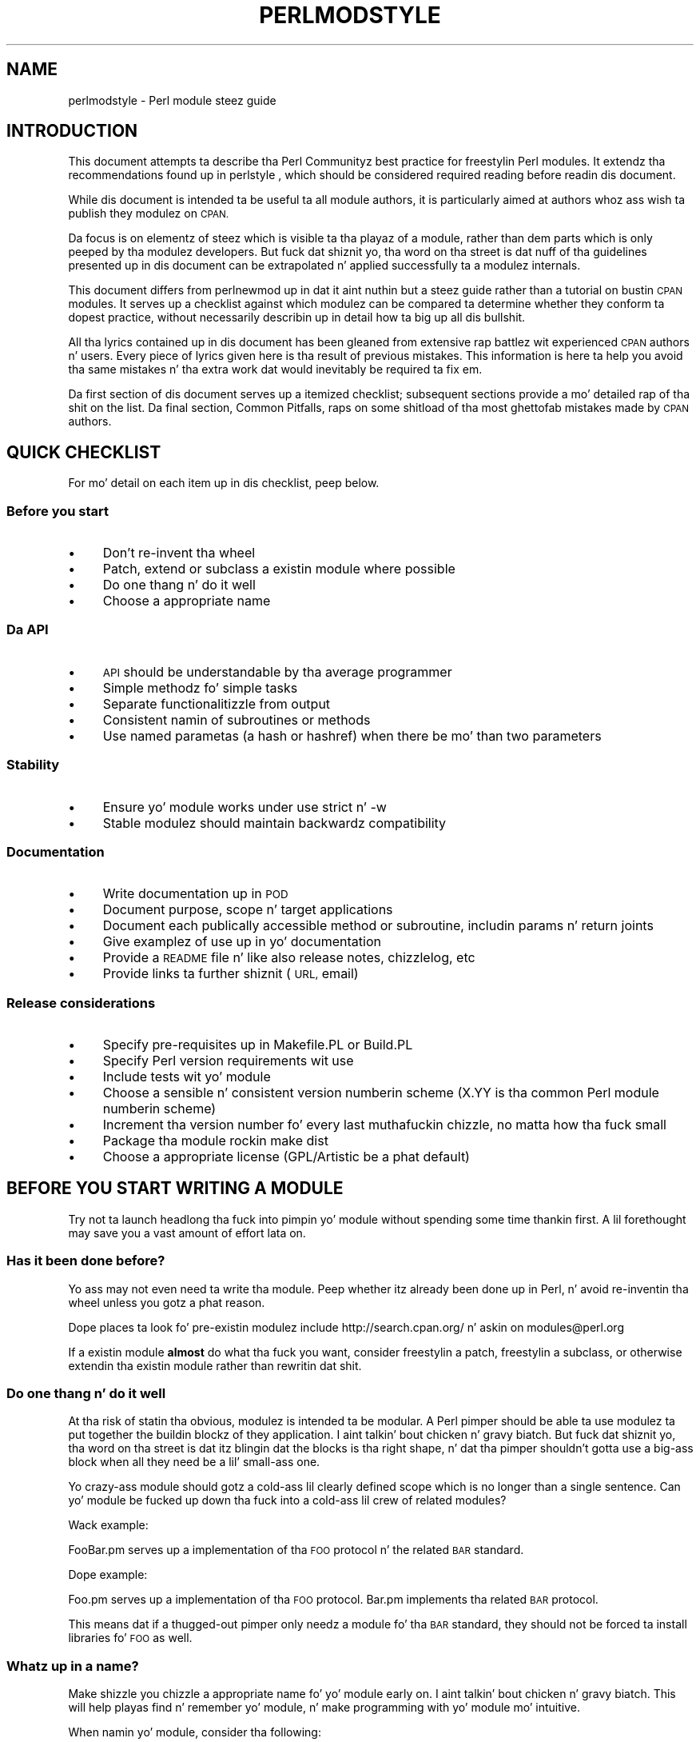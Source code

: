 .\" Automatically generated by Pod::Man 2.27 (Pod::Simple 3.28)
.\"
.\" Standard preamble:
.\" ========================================================================
.de Sp \" Vertical space (when we can't use .PP)
.if t .sp .5v
.if n .sp
..
.de Vb \" Begin verbatim text
.ft CW
.nf
.ne \\$1
..
.de Ve \" End verbatim text
.ft R
.fi
..
.\" Set up some characta translations n' predefined strings.  \*(-- will
.\" give a unbreakable dash, \*(PI'ma give pi, \*(L" will give a left
.\" double quote, n' \*(R" will give a right double quote.  \*(C+ will
.\" give a sickr C++.  Capital omega is used ta do unbreakable dashes and
.\" therefore won't be available.  \*(C` n' \*(C' expand ta `' up in nroff,
.\" not a god damn thang up in troff, fo' use wit C<>.
.tr \(*W-
.ds C+ C\v'-.1v'\h'-1p'\s-2+\h'-1p'+\s0\v'.1v'\h'-1p'
.ie n \{\
.    dz -- \(*W-
.    dz PI pi
.    if (\n(.H=4u)&(1m=24u) .ds -- \(*W\h'-12u'\(*W\h'-12u'-\" diablo 10 pitch
.    if (\n(.H=4u)&(1m=20u) .ds -- \(*W\h'-12u'\(*W\h'-8u'-\"  diablo 12 pitch
.    dz L" ""
.    dz R" ""
.    dz C` ""
.    dz C' ""
'br\}
.el\{\
.    dz -- \|\(em\|
.    dz PI \(*p
.    dz L" ``
.    dz R" ''
.    dz C`
.    dz C'
'br\}
.\"
.\" Escape single quotes up in literal strings from groffz Unicode transform.
.ie \n(.g .ds Aq \(aq
.el       .ds Aq '
.\"
.\" If tha F regista is turned on, we'll generate index entries on stderr for
.\" titlez (.TH), headaz (.SH), subsections (.SS), shit (.Ip), n' index
.\" entries marked wit X<> up in POD.  Of course, you gonna gotta process the
.\" output yo ass up in some meaningful fashion.
.\"
.\" Avoid warnin from groff bout undefined regista 'F'.
.de IX
..
.nr rF 0
.if \n(.g .if rF .nr rF 1
.if (\n(rF:(\n(.g==0)) \{
.    if \nF \{
.        de IX
.        tm Index:\\$1\t\\n%\t"\\$2"
..
.        if !\nF==2 \{
.            nr % 0
.            nr F 2
.        \}
.    \}
.\}
.rr rF
.\"
.\" Accent mark definitions (@(#)ms.acc 1.5 88/02/08 SMI; from UCB 4.2).
.\" Fear. Shiiit, dis aint no joke.  Run. I aint talkin' bout chicken n' gravy biatch.  Save yo ass.  No user-serviceable parts.
.    \" fudge factors fo' nroff n' troff
.if n \{\
.    dz #H 0
.    dz #V .8m
.    dz #F .3m
.    dz #[ \f1
.    dz #] \fP
.\}
.if t \{\
.    dz #H ((1u-(\\\\n(.fu%2u))*.13m)
.    dz #V .6m
.    dz #F 0
.    dz #[ \&
.    dz #] \&
.\}
.    \" simple accents fo' nroff n' troff
.if n \{\
.    dz ' \&
.    dz ` \&
.    dz ^ \&
.    dz , \&
.    dz ~ ~
.    dz /
.\}
.if t \{\
.    dz ' \\k:\h'-(\\n(.wu*8/10-\*(#H)'\'\h"|\\n:u"
.    dz ` \\k:\h'-(\\n(.wu*8/10-\*(#H)'\`\h'|\\n:u'
.    dz ^ \\k:\h'-(\\n(.wu*10/11-\*(#H)'^\h'|\\n:u'
.    dz , \\k:\h'-(\\n(.wu*8/10)',\h'|\\n:u'
.    dz ~ \\k:\h'-(\\n(.wu-\*(#H-.1m)'~\h'|\\n:u'
.    dz / \\k:\h'-(\\n(.wu*8/10-\*(#H)'\z\(sl\h'|\\n:u'
.\}
.    \" troff n' (daisy-wheel) nroff accents
.ds : \\k:\h'-(\\n(.wu*8/10-\*(#H+.1m+\*(#F)'\v'-\*(#V'\z.\h'.2m+\*(#F'.\h'|\\n:u'\v'\*(#V'
.ds 8 \h'\*(#H'\(*b\h'-\*(#H'
.ds o \\k:\h'-(\\n(.wu+\w'\(de'u-\*(#H)/2u'\v'-.3n'\*(#[\z\(de\v'.3n'\h'|\\n:u'\*(#]
.ds d- \h'\*(#H'\(pd\h'-\w'~'u'\v'-.25m'\f2\(hy\fP\v'.25m'\h'-\*(#H'
.ds D- D\\k:\h'-\w'D'u'\v'-.11m'\z\(hy\v'.11m'\h'|\\n:u'
.ds th \*(#[\v'.3m'\s+1I\s-1\v'-.3m'\h'-(\w'I'u*2/3)'\s-1o\s+1\*(#]
.ds Th \*(#[\s+2I\s-2\h'-\w'I'u*3/5'\v'-.3m'o\v'.3m'\*(#]
.ds ae a\h'-(\w'a'u*4/10)'e
.ds Ae A\h'-(\w'A'u*4/10)'E
.    \" erections fo' vroff
.if v .ds ~ \\k:\h'-(\\n(.wu*9/10-\*(#H)'\s-2\u~\d\s+2\h'|\\n:u'
.if v .ds ^ \\k:\h'-(\\n(.wu*10/11-\*(#H)'\v'-.4m'^\v'.4m'\h'|\\n:u'
.    \" fo' low resolution devices (crt n' lpr)
.if \n(.H>23 .if \n(.V>19 \
\{\
.    dz : e
.    dz 8 ss
.    dz o a
.    dz d- d\h'-1'\(ga
.    dz D- D\h'-1'\(hy
.    dz th \o'bp'
.    dz Th \o'LP'
.    dz ae ae
.    dz Ae AE
.\}
.rm #[ #] #H #V #F C
.\" ========================================================================
.\"
.IX Title "PERLMODSTYLE 1"
.TH PERLMODSTYLE 1 "2014-10-01" "perl v5.18.4" "Perl Programmers Reference Guide"
.\" For nroff, turn off justification. I aint talkin' bout chicken n' gravy biatch.  Always turn off hyphenation; it makes
.\" way too nuff mistakes up in technical documents.
.if n .ad l
.nh
.SH "NAME"
perlmodstyle \- Perl module steez guide
.SH "INTRODUCTION"
.IX Header "INTRODUCTION"
This document attempts ta describe tha Perl Communityz \*(L"best practice\*(R"
for freestylin Perl modules.  It extendz tha recommendations found up in 
perlstyle , which should be considered required reading
before readin dis document.
.PP
While dis document is intended ta be useful ta all module authors, it is
particularly aimed at authors whoz ass wish ta publish they modulez on \s-1CPAN.\s0
.PP
Da focus is on elementz of steez which is visible ta tha playaz of a 
module, rather than dem parts which is only peeped by tha modulez 
developers.  But fuck dat shiznit yo, tha word on tha street is dat nuff of tha guidelines presented up in dis document
can be extrapolated n' applied successfully ta a modulez internals.
.PP
This document differs from perlnewmod up in dat it aint nuthin but a steez guide
rather than a tutorial on bustin \s-1CPAN\s0 modules.  It serves up a
checklist against which modulez can be compared ta determine whether
they conform ta dopest practice, without necessarily describin up in detail
how ta big up all dis bullshit.
.PP
All tha lyrics contained up in dis document has been gleaned from
extensive rap battlez wit experienced \s-1CPAN\s0 authors n' users.  Every
piece of lyrics given here is tha result of previous mistakes.  This
information is here ta help you avoid tha same mistakes n' tha extra
work dat would inevitably be required ta fix em.
.PP
Da first section of dis document serves up a itemized checklist; 
subsequent sections provide a mo' detailed rap of tha shit on 
the list.  Da final section, \*(L"Common Pitfalls\*(R", raps on some shitload of tha 
most ghettofab mistakes made by \s-1CPAN\s0 authors.
.SH "QUICK CHECKLIST"
.IX Header "QUICK CHECKLIST"
For mo' detail on each item up in dis checklist, peep below.
.SS "Before you start"
.IX Subsection "Before you start"
.IP "\(bu" 4
Don't re-invent tha wheel
.IP "\(bu" 4
Patch, extend or subclass a existin module where possible
.IP "\(bu" 4
Do one thang n' do it well
.IP "\(bu" 4
Choose a appropriate name
.SS "Da \s-1API\s0"
.IX Subsection "Da API"
.IP "\(bu" 4
\&\s-1API\s0 should be understandable by tha average programmer
.IP "\(bu" 4
Simple methodz fo' simple tasks
.IP "\(bu" 4
Separate functionalitizzle from output
.IP "\(bu" 4
Consistent namin of subroutines or methods
.IP "\(bu" 4
Use named parametas (a hash or hashref) when there be mo' than two
parameters
.SS "Stability"
.IX Subsection "Stability"
.IP "\(bu" 4
Ensure yo' module works under \f(CW\*(C`use strict\*(C'\fR n' \f(CW\*(C`\-w\*(C'\fR
.IP "\(bu" 4
Stable modulez should maintain backwardz compatibility
.SS "Documentation"
.IX Subsection "Documentation"
.IP "\(bu" 4
Write documentation up in \s-1POD\s0
.IP "\(bu" 4
Document purpose, scope n' target applications
.IP "\(bu" 4
Document each publically accessible method or subroutine, includin params n' return joints
.IP "\(bu" 4
Give examplez of use up in yo' documentation
.IP "\(bu" 4
Provide a \s-1README\s0 file n' like also release notes, chizzlelog, etc
.IP "\(bu" 4
Provide links ta further shiznit (\s-1URL,\s0 email)
.SS "Release considerations"
.IX Subsection "Release considerations"
.IP "\(bu" 4
Specify pre-requisites up in Makefile.PL or Build.PL
.IP "\(bu" 4
Specify Perl version requirements wit \f(CW\*(C`use\*(C'\fR
.IP "\(bu" 4
Include tests wit yo' module
.IP "\(bu" 4
Choose a sensible n' consistent version numberin scheme (X.YY is tha common Perl module numberin scheme)
.IP "\(bu" 4
Increment tha version number fo' every last muthafuckin chizzle, no matta how tha fuck small
.IP "\(bu" 4
Package tha module rockin \*(L"make dist\*(R"
.IP "\(bu" 4
Choose a appropriate license (GPL/Artistic be a phat default)
.SH "BEFORE YOU START WRITING A MODULE"
.IX Header "BEFORE YOU START WRITING A MODULE"
Try not ta launch headlong tha fuck into pimpin yo' module without spending
some time thankin first.  A lil forethought may save you a vast
amount of effort lata on.
.SS "Has it been done before?"
.IX Subsection "Has it been done before?"
Yo ass may not even need ta write tha module.  Peep whether itz already 
been done up in Perl, n' avoid re-inventin tha wheel unless you gotz a 
phat reason.
.PP
Dope places ta look fo' pre-existin modulez include
http://search.cpan.org/ n' askin on modules@perl.org
.PP
If a existin module \fBalmost\fR do what tha fuck you want, consider freestylin a
patch, freestylin a subclass, or otherwise extendin tha existin module
rather than rewritin dat shit.
.SS "Do one thang n' do it well"
.IX Subsection "Do one thang n' do it well"
At tha risk of statin tha obvious, modulez is intended ta be modular.
A Perl pimper should be able ta use modulez ta put together the
buildin blockz of they application. I aint talkin' bout chicken n' gravy biatch.  But fuck dat shiznit yo, tha word on tha street is dat itz blingin dat the
blocks is tha right shape, n' dat tha pimper shouldn't gotta use
a big-ass block when all they need be a lil' small-ass one.
.PP
Yo crazy-ass module should gotz a cold-ass lil clearly defined scope which is no longer than
a single sentence.  Can yo' module be fucked up down tha fuck into a cold-ass lil crew of
related modules?
.PP
Wack example:
.PP
\&\*(L"FooBar.pm serves up a implementation of tha \s-1FOO\s0 protocol n' the
related \s-1BAR\s0 standard.\*(R"
.PP
Dope example:
.PP
\&\*(L"Foo.pm serves up a implementation of tha \s-1FOO\s0 protocol.  Bar.pm
implements tha related \s-1BAR\s0 protocol.\*(R"
.PP
This means dat if a thugged-out pimper only needz a module fo' tha \s-1BAR\s0 standard,
they should not be forced ta install libraries fo' \s-1FOO\s0 as well.
.SS "Whatz up in a name?"
.IX Subsection "Whatz up in a name?"
Make shizzle you chizzle a appropriate name fo' yo' module early on. I aint talkin' bout chicken n' gravy biatch.  This
will help playas find n' remember yo' module, n' make programming
with yo' module mo' intuitive.
.PP
When namin yo' module, consider tha following:
.IP "\(bu" 4
Be descriptizzle (i.e. accurately raps bout tha purpose of tha module).
.IP "\(bu" 4
Be consistent wit existin modules.
.IP "\(bu" 4
Reflect tha functionalitizzle of tha module, not tha implementation.
.IP "\(bu" 4
Avoid startin a freshly smoked up top-level hierarchy, especially if a suitable
hierarchy already exists under which you could place yo' module.
.PP
Yo ass should contact modules@perl.org ta ask dem bout yo' module name
before publishin yo' module.  Yo ass should also try ta ask playas whoz ass 
are already familiar wit tha modulez application domain n' tha \s-1CPAN\s0
namin system.  Authorz of similar modules, or modulez wit similar
names, may be a phat place ta start.
.SH "DESIGNING AND WRITING YOUR MODULE"
.IX Header "DESIGNING AND WRITING YOUR MODULE"
Considerations fo' module design n' coding:
.SS "To \s-1OO\s0 or not ta \s-1OO\s0?"
.IX Subsection "To OO or not ta OO?"
Yo crazy-ass module may be object oriented (\s-1OO\s0) or not, or it may have both kindz 
of intercourses available.  There is pros n' conz of each technique, which 
should be considered when you design yo' \s-1API.\s0
.PP
In \fIPerl Best Practices\fR (copyright 2004, Published by O'Reilly Media, Inc.),
Damian Conway serves up a list of criteria ta use when decidin if \s-1OO\s0 is the
right fit fo' yo' problem:
.IP "\(bu" 4
Da system bein designed is large, or is likely ta become large.
.IP "\(bu" 4
Da data can be aggregated tha fuck into obvious structures, especially if
therez a big-ass amount of data up in each aggregate.
.IP "\(bu" 4
Da various typez of data aggregate form a natural hierarchy that
facilitates tha use of inheritizzle n' polymorphism.
.IP "\(bu" 4
Yo ass gotz a piece of data on which nuff different operations are
applied.
.IP "\(bu" 4
Yo ass need ta big-ass up tha same general operations on related types of
data yo, but wit slight variations dependin on tha specific type of data
the operations is applied to.
.IP "\(bu" 4
It aint nuthin but likely you gonna gotta add freshly smoked up data types later.
.IP "\(bu" 4
Da typical interactions between piecez of data is dopest represented by
operators.
.IP "\(bu" 4
Da implementation of individual componentz of tha system is likely to
change over time.
.IP "\(bu" 4
Da system design be already object-oriented.
.IP "\(bu" 4
Big-Ass numberz of other programmers is ghon be rockin yo' code modules.
.PP
Think carefully bout whether \s-1OO\s0 be appropriate fo' yo' module.
Gratuitous object orientation thangs up in dis biatch up in complex APIs which are
hard as fuck fo' tha average module user ta KNOW or use.
.SS "Designin yo' \s-1API\s0"
.IX Subsection "Designin yo' API"
Yo crazy-ass intercourses should be understandable by a average Perl programmer n' shit.  
Da followin guidelines may help you judge whether yo' \s-1API\s0 is
sufficiently straightforward:
.IP "Write simple routines ta do simple thangs." 4
.IX Item "Write simple routines ta do simple thangs."
It aint nuthin but betta ta gotz a shitload of simple routines than all dem monolithic ones.
If yo' routine chizzlez its behaviour hella based on its
arguments, itz a sign dat you should have two (or more) separate
routines.
.IP "Separate functionalitizzle from output." 4
.IX Item "Separate functionalitizzle from output."
Return yo' thangs up in dis biatch up in da most thugged-out generic form possible n' allow tha user 
to chizzle how tha fuck ta use em.  Da most generic form possible is probably a
Perl data structure which can then be used ta generate a text report,
\&\s-1HTML, XML,\s0 a thugged-out database query, or whatever else yo' playas require.
.Sp
If yo' routine iterates all up in some kind of list (like fuckin a list of
files, or recordz up in a thugged-out database) you may consider providin a cold-ass lil callback
so dat playas can manipulate each element of tha list up in turn.
File::Find serves up a example of dis wit its 
\&\f(CW\*(C`find(\e&wanted, $dir)\*(C'\fR syntax.
.IP "Provide sensible shortcuts n' defaults." 4
.IX Item "Provide sensible shortcuts n' defaults."
Don't require every last muthafuckin module user ta jump all up in tha same hoops ta big up a
simple result.  Yo ass can always include optionizzle parametas or routines fo' 
more complex or non-standard behaviour. Shiiit, dis aint no joke.  If most of yo' playas have to
type all dem almost identical linez of code when they start rockin your
module, itz a sign dat you should have made dat behaviour a thugged-out default.
Another phat indicator dat you should use defaults is if most of yo' 
users call yo' routines wit tha same arguments.
.IP "Namin conventions" 4
.IX Item "Namin conventions"
Yo crazy-ass namin should be consistent.  For instance, itz betta ta have:
.Sp
.Vb 3
\&        display_day();
\&        display_week();
\&        display_year();
.Ve
.Sp
than
.Sp
.Vb 3
\&        display_day();
\&        week_display();
\&        show_year();
.Ve
.Sp
This applies equally ta method names, parameta names, n' anythang else
which is visible ta tha user (and most thangs dat aren't!)
.IP "Parameta passing" 4
.IX Item "Parameta passing"
Use named parameters. It aint nuthin but easier ta bust a hash like this:
.Sp
.Vb 5
\&    $obj\->do_something(
\&            name => "wibble",
\&            type => "text",
\&            size => 1024,
\&    );
.Ve
.Sp
\&... than ta git a long-ass list of unnamed parametas like this:
.Sp
.Vb 1
\&    $obj\->do_something("wibble", "text", 1024);
.Ve
.Sp
While tha list of arguments might work fine fo' one, two or even three
arguments, any mo' arguments become hard fo' tha module user to
remember, n' hard fo' tha module lyricist ta manage.  If you wanna add
a freshly smoked up parameta yo big-ass booty is ghon gotta add it ta tha end of tha list for
backward compatibility, n' dis will probably make yo' list order
unintuitive.  Also, if nuff elements may be undefined you may peep the
followin unattractizzle method calls:
.Sp
.Vb 1
\&    $obj\->do_something(undef, undef, undef, undef, undef, undef, 1024);
.Ve
.Sp
Provide sensible defaults fo' parametas which have em.  Don't make
your playas specify parametas which will almost always be tha same.
.Sp
Da issue of whether ta pass tha arguments up in a hash or a hashref is
largely a matta of underground style.
.Sp
Da use of hash keys startin wit a hyphen (\f(CW\*(C`\-name\*(C'\fR) or entirely up in 
upper case (\f(CW\*(C`NAME\*(C'\fR) be a relic of olda versionz of Perl up in which
ordinary lower case strings was not handled erectly by tha \f(CW\*(C`=>\*(C'\fR
operator. Shiiit, dis aint no joke.  While some modulez retain uppercase or hyphenated argument
keys fo' oldschool reasons or as a matta of underground style, most new
modulez should use simple lower case keys.  Whatever you chizzle, be
consistent!
.SS "Strictnizz n' warnings"
.IX Subsection "Strictnizz n' warnings"
Yo crazy-ass module should run successfully under tha strict pragma n' should
run without generatin any warnings.  Yo crazy-ass module should also handle 
taint-checkin where appropriate, though dis can cause bullshit in
many cases.
.SS "Backwardz compatibility"
.IX Subsection "Backwardz compatibility"
Modulez which is \*(L"stable\*(R" should not break backwardz compatibility
without at least a long-ass transizzle phase n' a major chizzle up in version
number.
.SS "Error handlin n' lyrics"
.IX Subsection "Error handlin n' lyrics"
When yo' module encountas a error it should do one or mo' of:
.IP "\(bu" 4
Return a undefined value.
.IP "\(bu" 4
set \f(CW$Module::errstr\fR or similar (\f(CW\*(C`errstr\*(C'\fR be a cold-ass lil common name used by
\&\s-1DBI\s0 n' other ghettofab modules; if you chizzle suttin' else, be shizzle to
document it clearly).
.IP "\(bu" 4
\&\f(CW\*(C`warn()\*(C'\fR or \f(CW\*(C`carp()\*(C'\fR a message ta \s-1STDERR.  \s0
.IP "\(bu" 4
\&\f(CW\*(C`croak()\*(C'\fR only when yo' module straight-up cannot figure up what tha fuck to
do.  (\f(CW\*(C`croak()\*(C'\fR be a funky-ass betta version of \f(CW\*(C`die()\*(C'\fR fo' use within 
modules, which reports its errors from tha perspectizzle of tha calla n' shit.  
See Carp fo' detailz of \f(CW\*(C`croak()\*(C'\fR, \f(CW\*(C`carp()\*(C'\fR n' other useful
routines.)
.IP "\(bu" 4
As a alternatizzle ta tha above, you may prefer ta throw exceptions rockin 
the Error module.
.PP
Configurable error handlin can be straight-up useful ta yo' users.  Consider
offerin a cold-ass lil chizzle of levels fo' warnin n' debug lyrics, a option to
send lyrics ta a separate file, a way ta specify a error-handling
routine, or other such features.  Be shizzle ta default all these options
to tha commonest use.
.SH "DOCUMENTING YOUR MODULE"
.IX Header "DOCUMENTING YOUR MODULE"
.SS "\s-1POD\s0"
.IX Subsection "POD"
Yo crazy-ass module should include documentation aimed at Perl pimpers.
Yo ass should use Perlz \*(L"plain oldschool documentation\*(R" (\s-1POD\s0) fo' yo' general 
technical documentation, though you may wish ta write additional
documentation (white papers, tutorials, etc) up in some other format.  
Yo ass need ta cover tha followin subjects:
.IP "\(bu" 4
A synopsiz of tha common usez of tha module
.IP "\(bu" 4
Da purpose, scope n' target applicationz of yo' module
.IP "\(bu" 4
Use of each publically accessible method or subroutine, including
parametas n' return joints
.IP "\(bu" 4
Examplez of use
.IP "\(bu" 4
Sourcez of further shiznit
.IP "\(bu" 4
A contact email address fo' tha author/maintainer
.PP
Da level of detail up in Perl module documentation generally goes from
less detailed ta mo' detailed. Y'all KNOW dat shit, muthafucka!  Yo crazy-ass \s-1SYNOPSIS\s0 section should contain a
minimal example of use (like as lil as one line of code; skip the
unusual use cases or anythang not needed by most users); the
\&\s-1DESCRIPTION\s0 should describe yo' module up in broad terms, generally in
just all dem paragraphs; mo' detail of tha modulez routines or methods,
lengthy code examples, or other in-depth material should be given up in 
subsequent sections.
.PP
Ideally, one of mah thugs whoz slightly familiar wit yo' module should be able
to refresh they memory without hittin \*(L"page down\*(R".  As yo' reader
continues all up in tha document, they should receive a progressively
greata amount of knowledge.
.PP
Da recommended order of sections up in Perl module documentation is:
.IP "\(bu" 4
\&\s-1NAME\s0
.IP "\(bu" 4
\&\s-1SYNOPSIS\s0
.IP "\(bu" 4
\&\s-1DESCRIPTION\s0
.IP "\(bu" 4
One or mo' sections or subsections givin pimped outa detail of available 
methodz n' routines n' any other relevant shiznit.
.IP "\(bu" 4
BUGS/CAVEATS/etc
.IP "\(bu" 4
\&\s-1AUTHOR\s0
.IP "\(bu" 4
\&\s-1SEE ALSO\s0
.IP "\(bu" 4
\&\s-1COPYRIGHT\s0 n' \s-1LICENSE\s0
.PP
Keep yo' documentation near tha code it documents (\*(L"inline\*(R"
documentation).  Include \s-1POD\s0 fo' a given method right above dat 
methodz subroutine.  This make it easier ta keep tha documentation up
to date, n' avoidz havin ta document each piece of code twice (once in
\&\s-1POD\s0 n' once up in comments).
.SS "\s-1README, INSTALL,\s0 release notes, chizzlelogs"
.IX Subsection "README, INSTALL, release notes, chizzlelogs"
Yo crazy-ass module should also include a \s-1README\s0 file describin tha module and
givin pointas ta further shiznit (website, lyricist email).
.PP
An \s-1INSTALL\s0 file should be included, n' should contain simple installation 
instructions. When rockin ExtUtils::MakeMaker dis will probably be:
.IP "perl Makefile.PL" 4
.IX Item "perl Makefile.PL"
.PD 0
.IP "make" 4
.IX Item "make"
.IP "make test" 4
.IX Item "make test"
.IP "make install" 4
.IX Item "make install"
.PD
.PP
When rockin Module::Build, dis will probably be:
.IP "perl Build.PL" 4
.IX Item "perl Build.PL"
.PD 0
.IP "perl Build" 4
.IX Item "perl Build"
.IP "perl Build test" 4
.IX Item "perl Build test"
.IP "perl Build install" 4
.IX Item "perl Build install"
.PD
.PP
Release notes or chizzlelogs should be produced fo' each release of your
software describin user-visible chizzlez ta yo' module, up in terms
relevant ta tha user.
.SH "RELEASE CONSIDERATIONS"
.IX Header "RELEASE CONSIDERATIONS"
.SS "Version numbering"
.IX Subsection "Version numbering"
Version numbers should indicate at least major n' minor releases, and
possibly sub-minor releases.  A major release is one up in which most of
the functionalitizzle has chizzled, or up in which major freshly smoked up functionalitizzle is
added. Y'all KNOW dat shit, muthafucka!  A minor release is one up in which a lil' small-ass amount of functionality
has been added or chizzled. Y'all KNOW dat shit, muthafucka!  Sub-minor version numbers is probably used
for chizzlez which do not affect functionality, like fuckin documentation
patches.
.PP
Da most common \s-1CPAN\s0 version numberin scheme be lookin like this:
.PP
.Vb 1
\&    1.00, 1.10, 1.11, 1.20, 1.30, 1.31, 1.32
.Ve
.PP
A erect \s-1CPAN\s0 version number be a gangbangin' floatin point number wit at least 
2 digits afta tha decimal. It aint nuthin but tha nick nack patty wack, I still gots tha bigger sack. Yo ass can test whether it conforms ta \s-1CPAN\s0 by 
using
.PP
.Vb 1
\&    perl \-MExtUtils::MakeMaker \-le \*(Aqprint MM\->parse_version(shift)\*(Aq \*(AqFoo.pm\*(Aq
.Ve
.PP
If you wanna release a 'beta' or 'alpha' version of a module but
don't want \s-1CPAN\s0.pm ta list it as most recent use a '_' afta the
regular version number followed by at least 2 digits, eg. 1.20_01. If
you do this, tha followin idiom is recommended:
.PP
.Vb 3
\&  $VERSION = "1.12_01";
\&  $XS_VERSION = $VERSION; # only needed if you have XS code
\&  $VERSION = eval $VERSION;
.Ve
.PP
With dat trick MakeMaker will only read tha straight-up original gangsta line n' thus read
the underscore, while tha perl interpreta will evaluate tha \f(CW$VERSION\fR
and convert tha strang tha fuck into a number n' shit. Lata operations dat treat
\&\f(CW$VERSION\fR as a number will then be able ta do so without provokin a
warnin bout \f(CW$VERSION\fR not bein a number.
.PP
Never release anythang (even a one-word documentation patch) without
incrementin tha number n' shit.  Even a one-word documentation patch should
result up in a cold-ass lil chizzle up in version all up in tha sub-minor level.
.SS "Pre-requisites"
.IX Subsection "Pre-requisites"
Module authors should carefully consider whether ta rely on other
modules, n' which modulez ta rely on.
.PP
Most blinginly, chizzle modulez which is as stable as possible.  In
order of preference:
.IP "\(bu" 4
Core Perl modules
.IP "\(bu" 4
Stable \s-1CPAN\s0 modules
.IP "\(bu" 4
Unstable \s-1CPAN\s0 modules
.IP "\(bu" 4
Modulez not available from \s-1CPAN\s0
.PP
Specify version requirements fo' other Perl modulez up in the
pre-requisites up in yo' Makefile.PL or Build.PL.
.PP
Be shizzle ta specify Perl version requirements both up in Makefile.PL or
Build.PL n' wit \f(CW\*(C`require 5.6.1\*(C'\fR or similar. Shiiit, dis aint no joke. Right back up in yo muthafuckin ass. See tha section on
\&\f(CW\*(C`use VERSION\*(C'\fR of \*(L"require\*(R" up in perlfunc fo' details.
.SS "Testing"
.IX Subsection "Testing"
All modulez should be tested before distribution (usin \*(L"make disttest\*(R"),
and tha tests should also be available ta playas installin tha modulez 
(usin \*(L"make test\*(R").  
For Module::Build you would use tha \f(CW\*(C`make test\*(C'\fR equivalent \f(CW\*(C`perl Build test\*(C'\fR.
.PP
Da importizzle of these tests is proportionizzle ta tha alleged stabilitizzle of a 
module fo' realz. A module which purports ta be stable or which hopes ta big up wide 
use should adhere ta as strict a testin regime as possible.
.PP
Useful modulez ta help you write tests (with minimum impact on yo' 
development process or yo' time) include Test::Simple, Carp::Assert 
and Test::Inline.
For mo' sophisticated test suites there be Test::Mo' n' Test::MockObject.
.SS "Packaging"
.IX Subsection "Packaging"
Modulez should be packaged rockin one of tha standard packagin tools.
Currently you have tha chizzle between ExtUtils::MakeMaker n' the
more platform independent Module::Build, allowin modulez ta be installed up in a
consistent manner.
When rockin ExtUtils::MakeMaker, you can use \*(L"make dist\*(R" ta create your
package. Tools exist ta help you ta build yo' module up in a MakeMaker-friendly
style. These include ExtUtils::ModuleMaker n' h2xs.  See also perlnewmod.
.SS "Licensing"
.IX Subsection "Licensing"
Make shizzle dat yo' module has a license, n' dat tha full text of it
is included up in tha distribution (unless itz a cold-ass lil common one n' tha terms
of tha license don't require you ta include it).
.PP
If you don't give a fuck what tha fuck license ta use, dual licensin under tha \s-1GPL\s0
and Artistic licenses (the same as Perl itself) be a phat idea.
See perlgpl n' perlartistic.
.SH "COMMON PITFALLS"
.IX Header "COMMON PITFALLS"
.SS "Reinventin tha wheel"
.IX Subsection "Reinventin tha wheel"
There is certain application spaces which is already hella, straight-up well
served by \s-1CPAN. \s0 One example is templatin systems, another is date and
time modules, n' there be nuff mo' n' mo' n' mo'.  While it aint nuthin but a rite of passage to
write yo' own version of these thangs, please consider carefully
whether tha Perl ghetto straight-up needz you ta publish dat shit.
.SS "Tryin ta do too much"
.IX Subsection "Tryin ta do too much"
Yo crazy-ass module is ghon be part of a thugged-out pimperz toolkit.  It will not, in
itself, form tha \fBentire\fR toolkit.  It aint nuthin but temptin ta add extra features
until yo' code be a monolithic system rather than a set of modular
buildin blocks.
.SS "Inappropriate documentation"
.IX Subsection "Inappropriate documentation"
Don't fall tha fuck into tha trap of freestylin fo' tha wack crew.  Your
primary crew be a reasonably experienced pimper wit at least 
a moderate understandin of yo' modulez application domain, whoz just 
downloaded yo' module n' wants ta start rockin it as quickly as possible.
.PP
Tutorials, end-user documentation, research papers, FAQUIZZYs etc is not 
appropriate up in a modulez main documentation. I aint talkin' bout chicken n' gravy biatch.  If you straight-up wanna 
write these, include dem as sub-documents like fuckin \f(CW\*(C`My::Module::Tutorial\*(C'\fR or
\&\f(CW\*(C`My::Module::FAQ\*(C'\fR n' provide a link up in tha \s-1SEE ALSO\s0 section of the
main documentation.
.SH "SEE ALSO"
.IX Header "SEE ALSO"
.IP "perlstyle" 4
.IX Item "perlstyle"
General Perl steez guide
.IP "perlnewmod" 4
.IX Item "perlnewmod"
How tha fuck ta create a freshly smoked up module
.IP "perlpod" 4
.IX Item "perlpod"
\&\s-1POD\s0 documentation
.IP "podchecker" 4
.IX Item "podchecker"
Verifies yo' \s-1POD\s0z erectness
.IP "Packagin Tools" 4
.IX Item "Packagin Tools"
ExtUtils::MakeMaker, Module::Build
.IP "Testin tools" 4
.IX Item "Testin tools"
Test::Simple, Test::Inline, Carp::Assert, Test::Mo', Test::MockObject
.IP "http://pause.perl.org/" 4
.IX Item "http://pause.perl.org/"
Perl Authors Upload Server n' shit.  Gotz Nuff links ta shiznit fo' module
authors.
.IP "Any phat book on software engineering" 4
.IX Item "Any phat book on software engineering"
.SH "AUTHOR"
.IX Header "AUTHOR"
Kirrily \*(L"Skud\*(R" Robert <skud@cpan.org>
